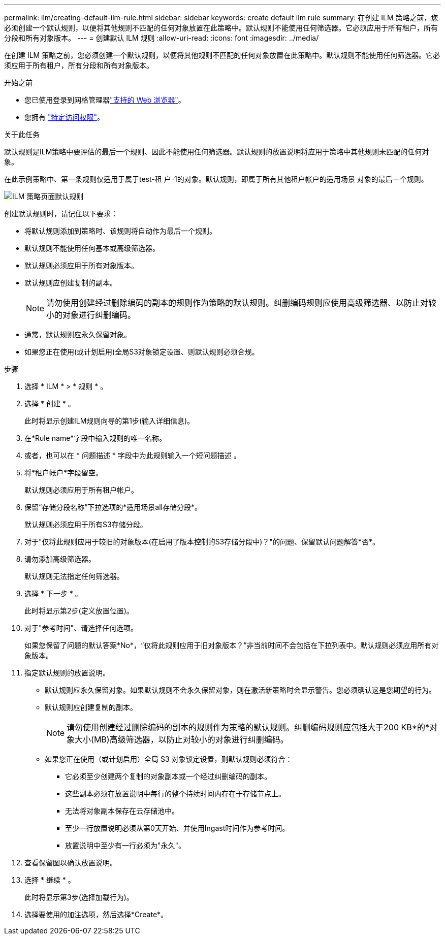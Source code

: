 ---
permalink: ilm/creating-default-ilm-rule.html 
sidebar: sidebar 
keywords: create default ilm rule 
summary: 在创建 ILM 策略之前，您必须创建一个默认规则，以便将其他规则不匹配的任何对象放置在此策略中。默认规则不能使用任何筛选器。它必须应用于所有租户，所有分段和所有对象版本。 
---
= 创建默认 ILM 规则
:allow-uri-read: 
:icons: font
:imagesdir: ../media/


[role="lead"]
在创建 ILM 策略之前，您必须创建一个默认规则，以便将其他规则不匹配的任何对象放置在此策略中。默认规则不能使用任何筛选器。它必须应用于所有租户，所有分段和所有对象版本。

.开始之前
* 您已使用登录到网格管理器link:../admin/web-browser-requirements.html["支持的 Web 浏览器"]。
* 您拥有 link:../admin/admin-group-permissions.html["特定访问权限"]。


.关于此任务
默认规则是ILM策略中要评估的最后一个规则、因此不能使用任何筛选器。默认规则的放置说明将应用于策略中其他规则未匹配的任何对象。

在此示例策略中、第一条规则仅适用于属于test-租 户-1的对象。默认规则，即属于所有其他租户帐户的适用场景 对象的最后一个规则。

image::../media/ilm_policies_page_default_rule.png[ILM 策略页面默认规则]

创建默认规则时，请记住以下要求：

* 将默认规则添加到策略时、该规则将自动作为最后一个规则。
* 默认规则不能使用任何基本或高级筛选器。
* 默认规则必须应用于所有对象版本。
* 默认规则应创建复制的副本。
+

NOTE: 请勿使用创建经过删除编码的副本的规则作为策略的默认规则。纠删编码规则应使用高级筛选器、以防止对较小的对象进行纠删编码。

* 通常，默认规则应永久保留对象。
* 如果您正在使用(或计划启用)全局S3对象锁定设置、则默认规则必须合规。


.步骤
. 选择 * ILM * > * 规则 * 。
. 选择 * 创建 * 。
+
此时将显示创建ILM规则向导的第1步(输入详细信息)。

. 在*Rule name*字段中输入规则的唯一名称。
. 或者，也可以在 * 问题描述 * 字段中为此规则输入一个短问题描述 。
. 将*租户帐户*字段留空。
+
默认规则必须应用于所有租户帐户。

. 保留“存储分段名称”下拉选项的*适用场景all存储分段*。
+
默认规则必须应用于所有S3存储分段。

. 对于"仅将此规则应用于较旧的对象版本(在启用了版本控制的S3存储分段中)？"的问题、保留默认问题解答*否*。
. 请勿添加高级筛选器。
+
默认规则无法指定任何筛选器。

. 选择 * 下一步 * 。
+
此时将显示第2步(定义放置位置)。

. 对于"参考时间"、请选择任何选项。
+
如果您保留了问题的默认答案*No*，“仅将此规则应用于旧对象版本？”非当前时间不会包括在下拉列表中。默认规则必须应用所有对象版本。

. 指定默认规则的放置说明。
+
** 默认规则应永久保留对象。如果默认规则不会永久保留对象，则在激活新策略时会显示警告。您必须确认这是您期望的行为。
** 默认规则应创建复制的副本。
+

NOTE: 请勿使用创建经过删除编码的副本的规则作为策略的默认规则。纠删编码规则应包括大于200 KB*的*对象大小(MB)高级筛选器，以防止对较小的对象进行纠删编码。

** 如果您正在使用（或计划启用）全局 S3 对象锁定设置，则默认规则必须符合：
+
*** 它必须至少创建两个复制的对象副本或一个经过纠删编码的副本。
*** 这些副本必须在放置说明中每行的整个持续时间内存在于存储节点上。
*** 无法将对象副本保存在云存储池中。
*** 至少一行放置说明必须从第0天开始、并使用Ingast时间作为参考时间。
*** 放置说明中至少有一行必须为"永久"。




. 查看保留图以确认放置说明。
. 选择 * 继续 * 。
+
此时将显示第3步(选择加载行为)。

. 选择要使用的加注选项，然后选择*Create*。

